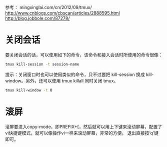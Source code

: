 参考：
mingxinglai.com/cn/2012/09/tmux/ 
http://www.cnblogs.com/cbscan/articles/2888595.html
http://blog.jobbole.com/87278/

* 关闭会话

要关闭会话的话，可以使用如下的命令，该命令和接入会话时所使用的命令很像：

#+BEGIN_SRC sh
tmux kill-session -t session-name
#+END_SRC

提示：关闭窗口时也可以使用类似的命令，只不过要把 kill-session 换成 kill-window。另外，还可以使用 tmux killall 同时关闭 tmux。

#+BEGIN_SRC sh
tmux kill-window -t 0
#+END_SRC

* 滚屏
    滚屏要进入copy-mode，即PREFIX+[，然后就可以用上下键来滚动屏幕，配置了vi快捷键模式，就可以像操作vi一样来滚动屏幕，非常的方便。 
    退出直接按‘q’键即可。
